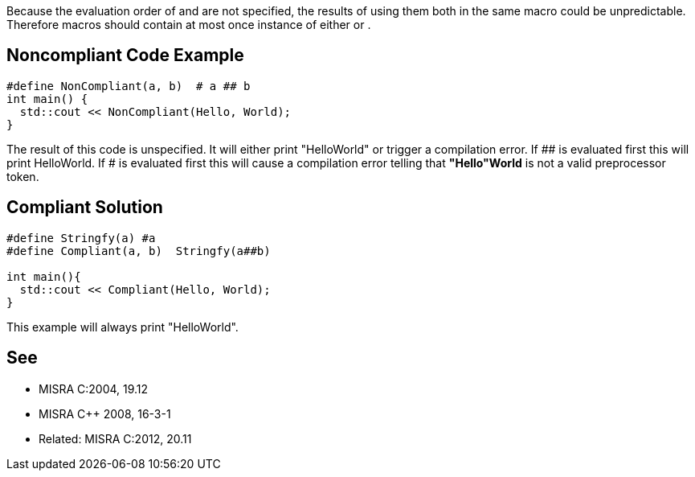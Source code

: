 Because the evaluation order of ``#`` and ``##`` are not specified, the results of using them both in the same macro could be unpredictable. Therefore macros should contain at most once instance of either ``#`` or ``##``.


== Noncompliant Code Example

----
#define NonCompliant(a, b)  # a ## b 
int main() {  
  std::cout << NonCompliant(Hello, World);
}
----
The result of this code is unspecified. It will either print "HelloWorld" or trigger a compilation error. If ## is evaluated first this will print HelloWorld. If # is evaluated first this will cause a compilation error telling that *"Hello"World* is not a valid preprocessor token.


== Compliant Solution

----
#define Stringfy(a) #a
#define Compliant(a, b)  Stringfy(a##b) 

int main(){  
  std::cout << Compliant(Hello, World);
}
----
This example will always print "HelloWorld".


== See

* MISRA C:2004, 19.12
* MISRA {cpp} 2008, 16-3-1
* Related: MISRA C:2012, 20.11

